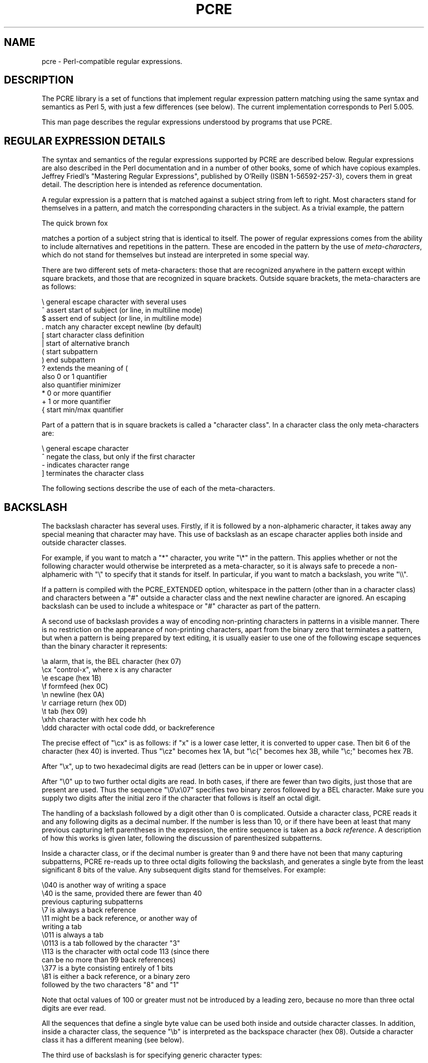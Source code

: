 .TH PCRE 7
.SH NAME
pcre - Perl-compatible regular expressions.


.SH DESCRIPTION
The PCRE library is a set of functions that implement regular expression
pattern matching using the same syntax and semantics as Perl 5, with just a few
differences (see below). The current implementation corresponds to Perl 5.005.

This man page describes the regular expressions understood by programs that
use PCRE.


.SH REGULAR EXPRESSION DETAILS
The syntax and semantics of the regular expressions supported by PCRE are
described below. Regular expressions are also described in the Perl
documentation and in a number of other books, some of which have copious
examples. Jeffrey Friedl's "Mastering Regular Expressions", published by
O'Reilly (ISBN 1-56592-257-3), covers them in great detail. The description
here is intended as reference documentation.

A regular expression is a pattern that is matched against a subject string from
left to right. Most characters stand for themselves in a pattern, and match the
corresponding characters in the subject. As a trivial example, the pattern

  The quick brown fox

matches a portion of a subject string that is identical to itself. The power of
regular expressions comes from the ability to include alternatives and
repetitions in the pattern. These are encoded in the pattern by the use of
\fImeta-characters\fR, which do not stand for themselves but instead are
interpreted in some special way.

There are two different sets of meta-characters: those that are recognized
anywhere in the pattern except within square brackets, and those that are
recognized in square brackets. Outside square brackets, the meta-characters are
as follows:

  \\      general escape character with several uses
  ^      assert start of subject (or line, in multiline mode)
  $      assert end of subject (or line, in multiline mode)
  .      match any character except newline (by default)
  [      start character class definition
  |      start of alternative branch
  (      start subpattern
  )      end subpattern
  ?      extends the meaning of (
         also 0 or 1 quantifier
         also quantifier minimizer
  *      0 or more quantifier
  +      1 or more quantifier
  {      start min/max quantifier

Part of a pattern that is in square brackets is called a "character class". In
a character class the only meta-characters are:

  \\      general escape character
  ^      negate the class, but only if the first character
  -      indicates character range
  ]      terminates the character class

The following sections describe the use of each of the meta-characters.


.SH BACKSLASH
The backslash character has several uses. Firstly, if it is followed by a
non-alphameric character, it takes away any special meaning that character may
have. This use of backslash as an escape character applies both inside and
outside character classes.

For example, if you want to match a "*" character, you write "\\*" in the
pattern. This applies whether or not the following character would otherwise be
interpreted as a meta-character, so it is always safe to precede a
non-alphameric with "\\" to specify that it stands for itself. In particular,
if you want to match a backslash, you write "\\\\".

If a pattern is compiled with the PCRE_EXTENDED option, whitespace in the
pattern (other than in a character class) and characters between a "#" outside
a character class and the next newline character are ignored. An escaping
backslash can be used to include a whitespace or "#" character as part of the
pattern.

A second use of backslash provides a way of encoding non-printing characters
in patterns in a visible manner. There is no restriction on the appearance of
non-printing characters, apart from the binary zero that terminates a pattern,
but when a pattern is being prepared by text editing, it is usually easier to
use one of the following escape sequences than the binary character it
represents:

  \\a     alarm, that is, the BEL character (hex 07)
  \\cx    "control-x", where x is any character
  \\e     escape (hex 1B)
  \\f     formfeed (hex 0C)
  \\n     newline (hex 0A)
  \\r     carriage return (hex 0D)
  \\t     tab (hex 09)
  \\xhh   character with hex code hh
  \\ddd   character with octal code ddd, or backreference

The precise effect of "\\cx" is as follows: if "x" is a lower case letter, it
is converted to upper case. Then bit 6 of the character (hex 40) is inverted.
Thus "\\cz" becomes hex 1A, but "\\c{" becomes hex 3B, while "\\c;" becomes hex
7B.

After "\\x", up to two hexadecimal digits are read (letters can be in upper or
lower case).

After "\\0" up to two further octal digits are read. In both cases, if there
are fewer than two digits, just those that are present are used. Thus the
sequence "\\0\\x\\07" specifies two binary zeros followed by a BEL character.
Make sure you supply two digits after the initial zero if the character that
follows is itself an octal digit.

The handling of a backslash followed by a digit other than 0 is complicated.
Outside a character class, PCRE reads it and any following digits as a decimal
number. If the number is less than 10, or if there have been at least that many
previous capturing left parentheses in the expression, the entire sequence is
taken as a \fIback reference\fR. A description of how this works is given
later, following the discussion of parenthesized subpatterns.

Inside a character class, or if the decimal number is greater than 9 and there
have not been that many capturing subpatterns, PCRE re-reads up to three octal
digits following the backslash, and generates a single byte from the least
significant 8 bits of the value. Any subsequent digits stand for themselves.
For example:

  \\040   is another way of writing a space
  \\40    is the same, provided there are fewer than 40
            previous capturing subpatterns
  \\7     is always a back reference
  \\11    might be a back reference, or another way of
            writing a tab
  \\011   is always a tab
  \\0113  is a tab followed by the character "3"
  \\113   is the character with octal code 113 (since there
            can be no more than 99 back references)
  \\377   is a byte consisting entirely of 1 bits
  \\81    is either a back reference, or a binary zero
            followed by the two characters "8" and "1"

Note that octal values of 100 or greater must not be introduced by a leading
zero, because no more than three octal digits are ever read.

All the sequences that define a single byte value can be used both inside and
outside character classes. In addition, inside a character class, the sequence
"\\b" is interpreted as the backspace character (hex 08). Outside a character
class it has a different meaning (see below).

The third use of backslash is for specifying generic character types:

  \\d     any decimal digit
  \\D     any character that is not a decimal digit
  \\s     any whitespace character
  \\S     any character that is not a whitespace character
  \\w     any "word" character
  \\W     any "non-word" character

Each pair of escape sequences partitions the complete set of characters into
two disjoint sets. Any given character matches one, and only one, of each pair.

A "word" character is any letter or digit or the underscore character, that is,
any character which can be part of a Perl "word". The definition of letters and
digits is controlled by PCRE's character tables, and may vary if locale-
specific matching is taking place (see "Locale support" above). For example, in
the "fr" (French) locale, some character codes greater than 128 are used for
accented letters, and these are matched by \\w.

These character type sequences can appear both inside and outside character
classes. They each match one character of the appropriate type. If the current
matching point is at the end of the subject string, all of them fail, since
there is no character to match.

The fourth use of backslash is for certain simple assertions. An assertion
specifies a condition that has to be met at a particular point in a match,
without consuming any characters from the subject string. The use of
subpatterns for more complicated assertions is described below. The backslashed
assertions are

  \\b     word boundary
  \\B     not a word boundary
  \\A     start of subject (independent of multiline mode)
  \\Z     end of subject or newline at end (independent of multiline mode)
  \\z     end of subject (independent of multiline mode)

These assertions may not appear in character classes (but note that "\\b" has a
different meaning, namely the backspace character, inside a character class).

A word boundary is a position in the subject string where the current character
and the previous character do not both match \\w or \\W (i.e. one matches
\\w and the other matches \\W), or the start or end of the string if the
first or last character matches \\w, respectively.

The \\A, \\Z, and \\z assertions differ from the traditional circumflex and
dollar (described below) in that they only ever match at the very start and end
of the subject string, whatever options are set. They are not affected by the
PCRE_NOTBOL or PCRE_NOTEOL options. The difference between \\Z and \\z is that
\\Z matches before a newline that is the last character of the string as well
as at the end of the string, whereas \\z matches only at the end.


.SH CIRCUMFLEX AND DOLLAR
Outside a character class, in the default matching mode, the circumflex
character is an assertion which is true only if the current matching point is
at the start of the subject string. Inside a character class, circumflex has an
entirely different meaning (see below).

Circumflex need not be the first character of the pattern if a number of
alternatives are involved, but it should be the first thing in each alternative
in which it appears if the pattern is ever to match that branch. If all
possible alternatives start with a circumflex, that is, if the pattern is
constrained to match only at the start of the subject, it is said to be an
"anchored" pattern. (There are also other constructs that can cause a pattern
to be anchored.)

A dollar character is an assertion which is true only if the current matching
point is at the end of the subject string, or immediately before a newline
character that is the last character in the string (by default). Dollar need
not be the last character of the pattern if a number of alternatives are
involved, but it should be the last item in any branch in which it appears.
Dollar has no special meaning in a character class.

The meaning of dollar can be changed so that it matches only at the very end of
the string, by setting the PCRE_DOLLAR_ENDONLY option at compile or matching
time. This does not affect the \\Z assertion.

The meanings of the circumflex and dollar characters are changed if the
PCRE_MULTILINE option is set. When this is the case, they match immediately
after and immediately before an internal "\\n" character, respectively, in
addition to matching at the start and end of the subject string. For example,
the pattern /^abc$/ matches the subject string "def\\nabc" in multiline mode,
but not otherwise. Consequently, patterns that are anchored in single line mode
because all branches start with "^" are not anchored in multiline mode. The
PCRE_DOLLAR_ENDONLY option is ignored if PCRE_MULTILINE is set.

Note that the sequences \\A, \\Z, and \\z can be used to match the start and
end of the subject in both modes, and if all branches of a pattern start with
\\A is it always anchored, whether PCRE_MULTILINE is set or not.


.SH FULL STOP (PERIOD, DOT)
Outside a character class, a dot in the pattern matches any one character in
the subject, including a non-printing character, but not (by default) newline.
If the PCRE_DOTALL option is set, then dots match newlines as well. The
handling of dot is entirely independent of the handling of circumflex and
dollar, the only relationship being that they both involve newline characters.
Dot has no special meaning in a character class.


.SH SQUARE BRACKETS
An opening square bracket introduces a character class, terminated by a closing
square bracket. A closing square bracket on its own is not special. If a
closing square bracket is required as a member of the class, it should be the
first data character in the class (after an initial circumflex, if present) or
escaped with a backslash.

A character class matches a single character in the subject; the character must
be in the set of characters defined by the class, unless the first character in
the class is a circumflex, in which case the subject character must not be in
the set defined by the class. If a circumflex is actually required as a member
of the class, ensure it is not the first character, or escape it with a
backslash.

For example, the character class [aeiou] matches any lower case vowel, while
[^aeiou] matches any character that is not a lower case vowel. Note that a
circumflex is just a convenient notation for specifying the characters which
are in the class by enumerating those that are not. It is not an assertion: it
still consumes a character from the subject string, and fails if the current
pointer is at the end of the string.

When caseless matching is set, any letters in a class represent both their
upper case and lower case versions, so for example, a caseless [aeiou] matches
"A" as well as "a", and a caseless [^aeiou] does not match "A", whereas a
caseful version would.

The newline character is never treated in any special way in character classes,
whatever the setting of the PCRE_DOTALL or PCRE_MULTILINE options is. A class
such as [^a] will always match a newline.

The minus (hyphen) character can be used to specify a range of characters in a
character class. For example, [d-m] matches any letter between d and m,
inclusive. If a minus character is required in a class, it must be escaped with
a backslash or appear in a position where it cannot be interpreted as
indicating a range, typically as the first or last character in the class. It
is not possible to have the character "]" as the end character of a range,
since a sequence such as [w-] is interpreted as a class of two characters. The
octal or hexadecimal representation of "]" can, however, be used to end a
range.

Ranges operate in ASCII collating sequence. They can also be used for
characters specified numerically, for example [\\000-\\037]. If a range that
includes letters is used when caseless matching is set, it matches the letters
in either case. For example, [W-c] is equivalent to [][\\^_`wxyzabc], matched
caselessly, and if character tables for the "fr" locale are in use,
[\\xc8-\\xcb] matches accented E characters in both cases.

The character types \\d, \\D, \\s, \\S, \\w, and \\W may also appear in a
character class, and add the characters that they match to the class. For
example, [\\dABCDEF] matches any hexadecimal digit. A circumflex can
conveniently be used with the upper case character types to specify a more
restricted set of characters than the matching lower case type. For example,
the class [^\\W_] matches any letter or digit, but not underscore.

All non-alphameric characters other than \\, -, ^ (at the start) and the
terminating ] are non-special in character classes, but it does no harm if they
are escaped.


.SH VERTICAL BAR
Vertical bar characters are used to separate alternative patterns. For example,
the pattern

  gilbert|sullivan

matches either "gilbert" or "sullivan". Any number of alternatives may appear,
and an empty alternative is permitted (matching the empty string).
The matching process tries each alternative in turn, from left to right,
and the first one that succeeds is used. If the alternatives are within a
subpattern (defined below), "succeeds" means matching the rest of the main
pattern as well as the alternative in the subpattern.


.SH INTERNAL OPTION SETTING
The settings of PCRE_CASELESS, PCRE_MULTILINE, PCRE_DOTALL, and PCRE_EXTENDED
can be changed from within the pattern by a sequence of Perl option letters
enclosed between "(?" and ")". The option letters are

  i  for PCRE_CASELESS
  m  for PCRE_MULTILINE
  s  for PCRE_DOTALL
  x  for PCRE_EXTENDED

For example, (?im) sets caseless, multiline matching. It is also possible to
unset these options by preceding the letter with a hyphen, and a combined
setting and unsetting such as (?im-sx), which sets PCRE_CASELESS and
PCRE_MULTILINE while unsetting PCRE_DOTALL and PCRE_EXTENDED, is also
permitted. If a letter appears both before and after the hyphen, the option is
unset.

The scope of these option changes depends on where in the pattern the setting
occurs. For settings that are outside any subpattern (defined below), the
effect is the same as if the options were set or unset at the start of
matching. The following patterns all behave in exactly the same way:

  (?i)abc
  a(?i)bc
  ab(?i)c
  abc(?i)

which in turn is the same as compiling the pattern abc with PCRE_CASELESS set.
In other words, such "top level" settings apply to the whole pattern (unless
there are other changes inside subpatterns). If there is more than one setting
of the same option at top level, the rightmost setting is used.

If an option change occurs inside a subpattern, the effect is different. This
is a change of behaviour in Perl 5.005. An option change inside a subpattern
affects only that part of the subpattern that follows it, so

  (a(?i)b)c

matches abc and aBc and no other strings (assuming PCRE_CASELESS is not used).
By this means, options can be made to have different settings in different
parts of the pattern. Any changes made in one alternative do carry on
into subsequent branches within the same subpattern. For example,

  (a(?i)b|c)

matches "ab", "aB", "c", and "C", even though when matching "C" the first
branch is abandoned before the option setting. This is because the effects of
option settings happen at compile time. There would be some very weird
behaviour otherwise.

The PCRE-specific options PCRE_UNGREEDY and PCRE_EXTRA can be changed in the
same way as the Perl-compatible options by using the characters U and X
respectively. The (?X) flag setting is special in that it must always occur
earlier in the pattern than any of the additional features it turns on, even
when it is at top level. It is best put at the start.


.SH SUBPATTERNS
Subpatterns are delimited by parentheses (round brackets), which can be nested.
Marking part of a pattern as a subpattern does two things:

1. It localizes a set of alternatives. For example, the pattern

  cat(aract|erpillar|)

matches one of the words "cat", "cataract", or "caterpillar". Without the
parentheses, it would match "cataract", "erpillar" or the empty string.

2. It sets up the subpattern as a capturing subpattern (as defined above).
When the whole pattern matches, that portion of the subject string that matched
the subpattern is passed back to the caller via the \fIovector\fR argument of
\fBpcre_exec()\fR. Opening parentheses are counted from left to right (starting
from 1) to obtain the numbers of the capturing subpatterns.

For example, if the string "the red king" is matched against the pattern

  the ((red|white) (king|queen))

the captured substrings are "red king", "red", and "king", and are numbered 1,
2, and 3.

The fact that plain parentheses fulfil two functions is not always helpful.
There are often times when a grouping subpattern is required without a
capturing requirement. If an opening parenthesis is followed by "?:", the
subpattern does not do any capturing, and is not counted when computing the
number of any subsequent capturing subpatterns. For example, if the string "the
white queen" is matched against the pattern

  the ((?:red|white) (king|queen))

the captured substrings are "white queen" and "queen", and are numbered 1 and
2. The maximum number of captured substrings is 99, and the maximum number of
all subpatterns, both capturing and non-capturing, is 200.

As a convenient shorthand, if any option settings are required at the start of
a non-capturing subpattern, the option letters may appear between the "?" and
the ":". Thus the two patterns

  (?i:saturday|sunday)
  (?:(?i)saturday|sunday)

match exactly the same set of strings. Because alternative branches are tried
from left to right, and options are not reset until the end of the subpattern
is reached, an option setting in one branch does affect subsequent branches, so
the above patterns match "SUNDAY" as well as "Saturday".


.SH REPETITION
Repetition is specified by quantifiers, which can follow any of the following
items:

  a single character, possibly escaped
  the . metacharacter
  a character class
  a back reference (see next section)
  a parenthesized subpattern (unless it is an assertion - see below)

The general repetition quantifier specifies a minimum and maximum number of
permitted matches, by giving the two numbers in curly brackets (braces),
separated by a comma. The numbers must be less than 65536, and the first must
be less than or equal to the second. For example:

  z{2,4}

matches "zz", "zzz", or "zzzz". A closing brace on its own is not a special
character. If the second number is omitted, but the comma is present, there is
no upper limit; if the second number and the comma are both omitted, the
quantifier specifies an exact number of required matches. Thus

  [aeiou]{3,}

matches at least 3 successive vowels, but may match many more, while

  \\d{8}

matches exactly 8 digits. An opening curly bracket that appears in a position
where a quantifier is not allowed, or one that does not match the syntax of a
quantifier, is taken as a literal character. For example, {,6} is not a
quantifier, but a literal string of four characters.

The quantifier {0} is permitted, causing the expression to behave as if the
previous item and the quantifier were not present.

For convenience (and historical compatibility) the three most common
quantifiers have single-character abbreviations:

  *    is equivalent to {0,}
  +    is equivalent to {1,}
  ?    is equivalent to {0,1}

It is possible to construct infinite loops by following a subpattern that can
match no characters with a quantifier that has no upper limit, for example:

  (a?)*

Earlier versions of Perl and PCRE used to give an error at compile time for
such patterns. However, because there are cases where this can be useful, such
patterns are now accepted, but if any repetition of the subpattern does in fact
match no characters, the loop is forcibly broken.

By default, the quantifiers are "greedy", that is, they match as much as
possible (up to the maximum number of permitted times), without causing the
rest of the pattern to fail. The classic example of where this gives problems
is in trying to match comments in C programs. These appear between the
sequences /* and */ and within the sequence, individual * and / characters may
appear. An attempt to match C comments by applying the pattern

  /\\*.*\\*/

to the string

  /* first command */  not comment  /* second comment */

fails, because it matches the entire string due to the greediness of the .*
item.

However, if a quantifier is followed by a question mark, then it ceases to be
greedy, and instead matches the minimum number of times possible, so the
pattern

  /\\*.*?\\*/

does the right thing with the C comments. The meaning of the various
quantifiers is not otherwise changed, just the preferred number of matches.
Do not confuse this use of question mark with its use as a quantifier in its
own right. Because it has two uses, it can sometimes appear doubled, as in

  \\d??\\d

which matches one digit by preference, but can match two if that is the only
way the rest of the pattern matches.

If the PCRE_UNGREEDY option is set (an option which is not available in Perl)
then the quantifiers are not greedy by default, but individual ones can be made
greedy by following them with a question mark. In other words, it inverts the
default behaviour.

When a parenthesized subpattern is quantified with a minimum repeat count that
is greater than 1 or with a limited maximum, more store is required for the
compiled pattern, in proportion to the size of the minimum or maximum.

If a pattern starts with .* then it is implicitly anchored, since whatever
follows will be tried against every character position in the subject string.
PCRE treats this as though it were preceded by \\A.

When a capturing subpattern is repeated, the value captured is the substring
that matched the final iteration. For example, after

  (tweedle[dume]{3}\\s*)+

has matched "tweedledum tweedledee" the value of the captured substring is
"tweedledee". However, if there are nested capturing subpatterns, the
corresponding captured values may have been set in previous iterations. For
example, after

  /(a|(b))+/

matches "aba" the value of the second captured substring is "b".


.SH BACK REFERENCES
Outside a character class, a backslash followed by a digit greater than 0 (and
possibly further digits) is a back reference to a capturing subpattern earlier
(i.e. to its left) in the pattern, provided there have been that many previous
capturing left parentheses.

However, if the decimal number following the backslash is less than 10, it is
always taken as a back reference, and causes an error only if there are not
that many capturing left parentheses in the entire pattern. In other words, the
parentheses that are referenced need not be to the left of the reference for
numbers less than 10. See the section entitled "Backslash" above for further
details of the handling of digits following a backslash.

A back reference matches whatever actually matched the capturing subpattern in
the current subject string, rather than anything matching the subpattern
itself. So the pattern

  (sens|respons)e and \\1ibility

matches "sense and sensibility" and "response and responsibility", but not
"sense and responsibility". If caseful matching is in force at the time of the
back reference, then the case of letters is relevant. For example,

  ((?i)rah)\\s+\\1

matches "rah rah" and "RAH RAH", but not "RAH rah", even though the original
capturing subpattern is matched caselessly.

There may be more than one back reference to the same subpattern. If a
subpattern has not actually been used in a particular match, then any back
references to it always fail. For example, the pattern

  (a|(bc))\\2

always fails if it starts to match "a" rather than "bc". Because there may be
up to 99 back references, all digits following the backslash are taken
as part of a potential back reference number. If the pattern continues with a
digit character, then some delimiter must be used to terminate the back
reference. If the PCRE_EXTENDED option is set, this can be whitespace.
Otherwise an empty comment can be used.

A back reference that occurs inside the parentheses to which it refers fails
when the subpattern is first used, so, for example, (a\\1) never matches.
However, such references can be useful inside repeated subpatterns. For
example, the pattern

  (a|b\\1)+

matches any number of "a"s and also "aba", "ababaa" etc. At each iteration of
the subpattern, the back reference matches the character string corresponding
to the previous iteration. In order for this to work, the pattern must be such
that the first iteration does not need to match the back reference. This can be
done using alternation, as in the example above, or by a quantifier with a
minimum of zero.


.SH ASSERTIONS
An assertion is a test on the characters following or preceding the current
matching point that does not actually consume any characters. The simple
assertions coded as \\b, \\B, \\A, \\Z, \\z, ^ and $ are described above. More
complicated assertions are coded as subpatterns. There are two kinds: those
that look ahead of the current position in the subject string, and those that
look behind it.

An assertion subpattern is matched in the normal way, except that it does not
cause the current matching position to be changed. Lookahead assertions start
with (?= for positive assertions and (?! for negative assertions. For example,

  \\w+(?=;)

matches a word followed by a semicolon, but does not include the semicolon in
the match, and

  foo(?!bar)

matches any occurrence of "foo" that is not followed by "bar". Note that the
apparently similar pattern

  (?!foo)bar

does not find an occurrence of "bar" that is preceded by something other than
"foo"; it finds any occurrence of "bar" whatsoever, because the assertion
(?!foo) is always true when the next three characters are "bar". A
lookbehind assertion is needed to achieve this effect.

Lookbehind assertions start with (?<= for positive assertions and (?<! for
negative assertions. For example,

  (?<!foo)bar

does find an occurrence of "bar" that is not preceded by "foo". The contents of
a lookbehind assertion are restricted such that all the strings it matches must
have a fixed length. However, if there are several alternatives, they do not
all have to have the same fixed length. Thus

  (?<=bullock|donkey)

is permitted, but

  (?<!dogs?|cats?)

causes an error at compile time. Branches that match different length strings
are permitted only at the top level of a lookbehind assertion. This is an
extension compared with Perl 5.005, which requires all branches to match the
same length of string. An assertion such as

  (?<=ab(c|de))

is not permitted, because its single top-level branch can match two different
lengths, but it is acceptable if rewritten to use two top-level branches:

  (?<=abc|abde)

The implementation of lookbehind assertions is, for each alternative, to
temporarily move the current position back by the fixed width and then try to
match. If there are insufficient characters before the current position, the
match is deemed to fail. Lookbehinds in conjunction with once-only subpatterns
can be particularly useful for matching at the ends of strings; an example is
given at the end of the section on once-only subpatterns.

Several assertions (of any sort) may occur in succession. For example,

  (?<=\\d{3})(?<!999)foo

matches "foo" preceded by three digits that are not "999". Furthermore,
assertions can be nested in any combination. For example,

  (?<=(?<!foo)bar)baz

matches an occurrence of "baz" that is preceded by "bar" which in turn is not
preceded by "foo".

Assertion subpatterns are not capturing subpatterns, and may not be repeated,
because it makes no sense to assert the same thing several times. If an
assertion contains capturing subpatterns within it, these are always counted
for the purposes of numbering the capturing subpatterns in the whole pattern.
Substring capturing is carried out for positive assertions, but it does not
make sense for negative assertions.

Assertions count towards the maximum of 200 parenthesized subpatterns.


.SH ONCE-ONLY SUBPATTERNS
With both maximizing and minimizing repetition, failure of what follows
normally causes the repeated item to be re-evaluated to see if a different
number of repeats allows the rest of the pattern to match. Sometimes it is
useful to prevent this, either to change the nature of the match, or to cause
it fail earlier than it otherwise might, when the author of the pattern knows
there is no point in carrying on.

Consider, for example, the pattern \\d+foo when applied to the subject line

  123456bar

After matching all 6 digits and then failing to match "foo", the normal
action of the matcher is to try again with only 5 digits matching the \\d+
item, and then with 4, and so on, before ultimately failing. Once-only
subpatterns provide the means for specifying that once a portion of the pattern
has matched, it is not to be re-evaluated in this way, so the matcher would
give up immediately on failing to match "foo" the first time. The notation is
another kind of special parenthesis, starting with (?> as in this example:

  (?>\\d+)bar

This kind of parenthesis "locks up" the  part of the pattern it contains once
it has matched, and a failure further into the pattern is prevented from
backtracking into it. Backtracking past it to previous items, however, works as
normal.

An alternative description is that a subpattern of this type matches the string
of characters that an identical standalone pattern would match, if anchored at
the current point in the subject string.

Once-only subpatterns are not capturing subpatterns. Simple cases such as the
above example can be though of as a maximizing repeat that must swallow
everything it can. So, while both \\d+ and \\d+? are prepared to adjust the
number of digits they match in order to make the rest of the pattern match,
(?>\\d+) can only match an entire sequence of digits.

This construction can of course contain arbitrarily complicated subpatterns,
and it can be nested.

Once-only subpatterns can be used in conjunction with lookbehind assertions to
specify efficient matching at the end of the subject string. Consider a simple
pattern such as

  abcd$

when applied to a long string which does not match it. Because matching
proceeds from left to right, PCRE will look for each "a" in the subject and
then see if what follows matches the rest of the pattern. If the pattern is
specified as

  .*abcd$

then the initial .* matches the entire string at first, but when this fails, it
backtracks to match all but the last character, then all but the last two
characters, and so on. Once again the search for "a" covers the entire string,
from right to left, so we are no better off. However, if the pattern is written
as

  (?>.*)(?<=abcd)

then there can be no backtracking for the .* item; it can match only the entire
string. The subsequent lookbehind assertion does a single test on the last four
characters. If it fails, the match fails immediately. For long strings, this
approach makes a significant difference to the processing time.


.SH CONDITIONAL SUBPATTERNS
It is possible to cause the matching process to obey a subpattern
conditionally or to choose between two alternative subpatterns, depending on
the result of an assertion, or whether a previous capturing subpattern matched
or not. The two possible forms of conditional subpattern are

  (?(condition)yes-pattern)
  (?(condition)yes-pattern|no-pattern)

If the condition is satisfied, the yes-pattern is used; otherwise the
no-pattern (if present) is used. If there are more than two alternatives in the
subpattern, a compile-time error occurs.

There are two kinds of condition. If the text between the parentheses consists
of a sequence of digits, then the condition is satisfied if the capturing
subpattern of that number has previously matched. Consider the following
pattern, which contains non-significant white space to make it more readable
(assume the PCRE_EXTENDED option) and to divide it into three parts for ease
of discussion:

  ( \\( )?    [^()]+    (?(1) \\) )

The first part matches an optional opening parenthesis, and if that
character is present, sets it as the first captured substring. The second part
matches one or more characters that are not parentheses. The third part is a
conditional subpattern that tests whether the first set of parentheses matched
or not. If they did, that is, if subject started with an opening parenthesis,
the condition is true, and so the yes-pattern is executed and a closing
parenthesis is required. Otherwise, since no-pattern is not present, the
subpattern matches nothing. In other words, this pattern matches a sequence of
non-parentheses, optionally enclosed in parentheses.

If the condition is not a sequence of digits, it must be an assertion. This may
be a positive or negative lookahead or lookbehind assertion. Consider this
pattern, again containing non-significant white space, and with the two
alternatives on the second line:

  (?(?=[^a-z]*[a-z])
  \\d{2}[a-z]{3}-\\d{2}  |  \\d{2}-\\d{2}-\\d{2} )

The condition is a positive lookahead assertion that matches an optional
sequence of non-letters followed by a letter. In other words, it tests for the
presence of at least one letter in the subject. If a letter is found, the
subject is matched against the first alternative; otherwise it is matched
against the second. This pattern matches strings in one of the two forms
dd-aaa-dd or dd-dd-dd, where aaa are letters and dd are digits.


.SH COMMENTS
The sequence (?# marks the start of a comment which continues up to the next
closing parenthesis. Nested parentheses are not permitted. The characters
that make up a comment play no part in the pattern matching at all.

If the PCRE_EXTENDED option is set, an unescaped # character outside a
character class introduces a comment that continues up to the next newline
character in the pattern.


.SH PERFORMANCE
Certain items that may appear in patterns are more efficient than others. It is
more efficient to use a character class like [aeiou] than a set of alternatives
such as (a|e|i|o|u). In general, the simplest construction that provides the
required behaviour is usually the most efficient. Jeffrey Friedl's book
contains a lot of discussion about optimizing regular expressions for efficient
performance.


.SH DIFFERENCES FROM PERL
The differences described here are with respect to Perl 5.005.

1. By default, a whitespace character is any character that the C library
function \fBisspace()\fR recognizes, though it is possible to compile PCRE with
alternative character type tables. Normally \fBisspace()\fR matches space,
formfeed, newline, carriage return, horizontal tab, and vertical tab. Perl 5
no longer includes vertical tab in its set of whitespace characters. The \\v
escape that was in the Perl documentation for a long time was never in fact
recognized. However, the character itself was treated as whitespace at least
up to 5.002. In 5.004 and 5.005 it does not match \\s.

2. PCRE does not allow repeat quantifiers on lookahead assertions. Perl permits
them, but they do not mean what you might think. For example, (?!a){3} does
not assert that the next three characters are not "a". It just asserts that the
next character is not "a" three times.

3. Capturing subpatterns that occur inside negative lookahead assertions are
counted, but their entries in the offsets vector are never set. Perl sets its
numerical variables from any such patterns that are matched before the
assertion fails to match something (thereby succeeding), but only if the
negative lookahead assertion contains just one branch.

4. Though binary zero characters are supported in the subject string, they are
not allowed in a pattern string because it is passed as a normal C string,
terminated by zero. The escape sequence "\\0" can be used in the pattern to
represent a binary zero.

5. The following Perl escape sequences are not supported: \\l, \\u, \\L, \\U,
\\E, \\Q. In fact these are implemented by Perl's general string-handling and
are not part of its pattern matching engine.

6. The Perl \\G assertion is not supported as it is not relevant to single
pattern matches.

7. Fairly obviously, PCRE does not support the (?{code}) construction.

8. There are at the time of writing some oddities in Perl 5.005_02 concerned
with the settings of captured strings when part of a pattern is repeated. For
example, matching "aba" against the pattern /^(a(b)?)+$/ sets $2 to the value
"b", but matching "aabbaa" against /^(aa(bb)?)+$/ leaves $2 unset. However, if
the pattern is changed to /^(aa(b(b))?)+$/ then $2 (and $3) get set.

In Perl 5.004 $2 is set in both cases, and that is also true of PCRE. If in the
future Perl changes to a consistent state that is different, PCRE may change to
follow.

9. Another as yet unresolved discrepancy is that in Perl 5.005_02 the pattern
/^(a)?(?(1)a|b)+$/ matches the string "a", whereas in PCRE it does not.
However, in both Perl and PCRE /^(a)?a/ matched against "a" leaves $1 unset.

10. PCRE provides some extensions to the Perl regular expression facilities:

(a) Although lookbehind assertions must match fixed length strings, each
alternative branch of a lookbehind assertion can match a different length of
string. Perl 5.005 requires them all to have the same length.

(b) If PCRE_DOLLAR_ENDONLY is set and PCRE_MULTILINE is not set, the $ meta-
character matches only at the very end of the string.

(c) If PCRE_EXTRA is set, a backslash followed by a letter with no special
meaning is faulted.

(d) If PCRE_UNGREEDY is set, the greediness of the repetition quantifiers is
inverted, that is, by default they are not greedy, but if followed by a
question mark they are.


.SH LIMITATIONS
There are some size limitations in PCRE but it is hoped that they will never
in practice be relevant. The maximum length of a compiled pattern is 65539
(sic) bytes. All values in repeating quantifiers must be less than 65536.
The maximum number of capturing subpatterns is 99. The maximum number of all
parenthesized subpatterns, including capturing subpatterns, assertions, and
other types of subpattern, is 200.

The maximum length of a subject string is the largest positive number that
an integer variable can hold. However, PCRE uses recursion to handle
subpatterns and indefinite repetition. This means that the available stack
space may limit the size of a subject string that can be processed by
certain patterns.


.SH AUTHOR
Philip Hazel <ph10@cam.ac.uk>
.br
University Computing Service,
.br
New Museums Site,
.br
Cambridge CB2 3QG, England.
.br
Phone: +44 1223 334714

Copyright (c) 1997-1999 University of Cambridge.
